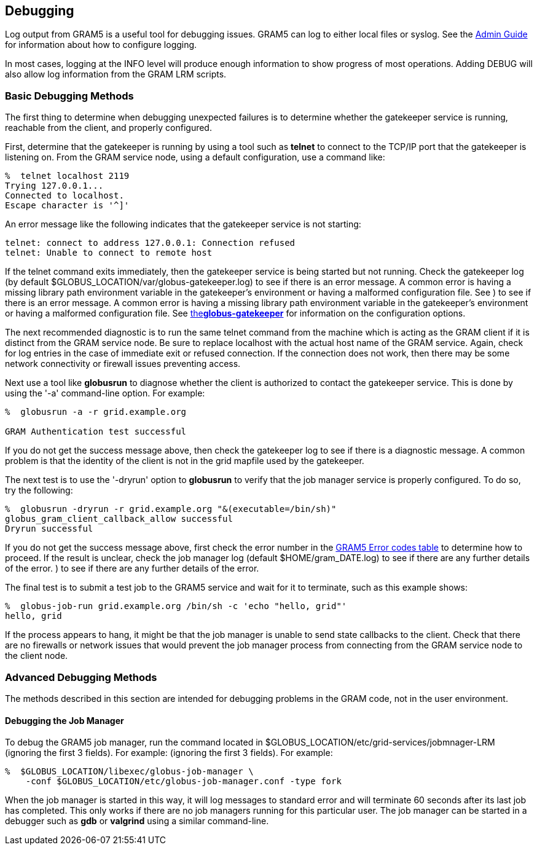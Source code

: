
[[gram5-debugging]]
== Debugging ==


--
Log output from GRAM5 is a useful tool for debugging issues. GRAM5 can
log to either local files or syslog. See the
link:../../gram5/admin/index.html#gram5-troubleshooting-admin[Admin
Guide] for information about how to configure logging.

In most cases, logging at the ++INFO++ level will produce enough
information to show progress of most operations. Adding ++DEBUG++ will
also allow log information from the GRAM LRM scripts. 


--

=== Basic Debugging Methods ===

The first thing to determine when debugging unexpected failures is to
determine whether the gatekeeper service is running, reachable from the
client, and properly configured. 

First, determine that the gatekeeper is running by using a tool such as
**++telnet++** to connect to the TCP/IP port that the gatekeeper is
listening on. From the GRAM service node, using a default configuration,
use a command like: 

--------
%  telnet localhost 2119
Trying 127.0.0.1...
Connected to localhost.
Escape character is '^]'
--------


An error message like the following indicates that the gatekeeper
service is not starting: 

--------
telnet: connect to address 127.0.0.1: Connection refused
telnet: Unable to connect to remote host
--------


If the telnet command exits immediately, then the gatekeeper service is
being started but not running. Check the gatekeeper log (by default
++$GLOBUS_LOCATION/var/globus-gatekeeper.log++) to see if there is an
error message. A common error is having a missing library path
environment variable in the gatekeeper's environment or having a
malformed configuration file. See ) to see if there is an error message.
A common error is having a missing library path environment variable in
the gatekeeper's environment or having a malformed configuration file.
See
link:../../gram5/pi/index.html#gram5-globus-gatekeeper[the**++globus-gatekeeper++**]
for information on the configuration options. 

The next recommended diagnostic is to run the same telnet command from
the machine which is acting as the GRAM client if it is distinct from
the GRAM service node. Be sure to replace ++localhost++ with the actual
host name of the GRAM service. Again, check for log entries in the case
of immediate exit or refused connection. If the connection does not
work, then there may be some network connectivity or firewall issues
preventing access. 

Next use a tool like **++globusrun++** to diagnose whether the client is
authorized to contact the gatekeeper service. This is done by using the
'-a' command-line option. For example: 

--------
%  globusrun -a -r grid.example.org

GRAM Authentication test successful

--------


If you do not get the success message above, then check the gatekeeper
log to see if there is a diagnostic message. A common problem is that
the identity of the client is not in the grid mapfile used by the
gatekeeper. 

The next test is to use the '-dryrun' option to **++globusrun++** to
verify that the job manager service is properly configured. To do so,
try the following: 

--------
%  globusrun -dryrun -r grid.example.org "&(executable=/bin/sh)"
globus_gram_client_callback_allow successful
Dryrun successful
--------


If you do not get the success message above, first check the error
number in the link:#gram5-error-codes[GRAM5 Error codes table] to
determine how to proceed. If the result is unclear, check the job
manager log (default ++$HOME/gram_DATE.log++) to see if there are any
further details of the error. ) to see if there are any further details
of the error. 

The final test is to submit a test job to the GRAM5 service and wait for
it to terminate, such as this example shows: 

--------
%  globus-job-run grid.example.org /bin/sh -c 'echo "hello, grid"'
hello, grid
--------


If the process appears to hang, it might be that the job manager is
unable to send state callbacks to the client. Check that there are no
firewalls or network issues that would prevent the job manager process
from connecting from the GRAM service node to the client node. 


=== Advanced Debugging Methods ===

The methods described in this section are intended for debugging
problems in the GRAM code, not in the user environment. 


==== Debugging the Job Manager ====

To debug the GRAM5 job manager, run the command located in
++$GLOBUS_LOCATION/etc/grid-services/jobmnager-LRM++ (ignoring the first
3 fields). For example:  (ignoring the first 3 fields). For example: 

--------
%  $GLOBUS_LOCATION/libexec/globus-job-manager \
    -conf $GLOBUS_LOCATION/etc/globus-job-manager.conf -type fork
--------


When the job manager is started in this way, it will log messages to
standard error and will terminate 60 seconds after its last job has
completed. This only works if there are no job managers running for this
particular user. The job manager can be started in a debugger such as
**++gdb++** or **++valgrind++** using a similar command-line. 

